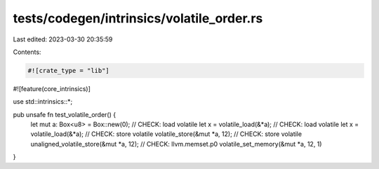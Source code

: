 tests/codegen/intrinsics/volatile_order.rs
==========================================

Last edited: 2023-03-30 20:35:59

Contents:

.. code-block:: rs

    #![crate_type = "lib"]
#![feature(core_intrinsics)]

use std::intrinsics::*;

pub unsafe fn test_volatile_order() {
    let mut a: Box<u8> = Box::new(0);
    // CHECK: load volatile
    let x = volatile_load(&*a);
    // CHECK: load volatile
    let x = volatile_load(&*a);
    // CHECK: store volatile
    volatile_store(&mut *a, 12);
    // CHECK: store volatile
    unaligned_volatile_store(&mut *a, 12);
    // CHECK: llvm.memset.p0
    volatile_set_memory(&mut *a, 12, 1)
}



